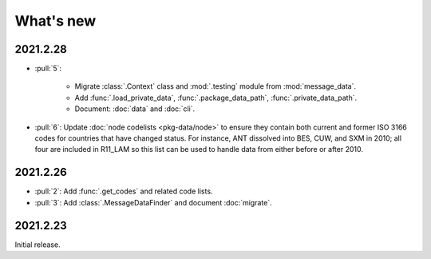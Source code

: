 What's new
**********

.. Next release
.. ============

2021.2.28
=========

- :pull:`5`:

   - Migrate :class:`.Context` class and :mod:`.testing` module from :mod:`message_data`.
   - Add :func:`.load_private_data`, :func:`.package_data_path`, :func:`.private_data_path`.
   - Document: :doc:`data` and :doc:`cli`.

- :pull:`6`: Update :doc:`node codelists <pkg-data/node>` to ensure they contain both current and former ISO 3166 codes for countries that have changed status.
  For instance, ANT dissolved into BES, CUW, and SXM in 2010; all four are included in R11_LAM so this list can be used to handle data from either before or after 2010.

2021.2.26
=========

- :pull:`2`: Add :func:`.get_codes` and related code lists.
- :pull:`3`: Add :class:`.MessageDataFinder` and document :doc:`migrate`.

2021.2.23
=========

Initial release.
